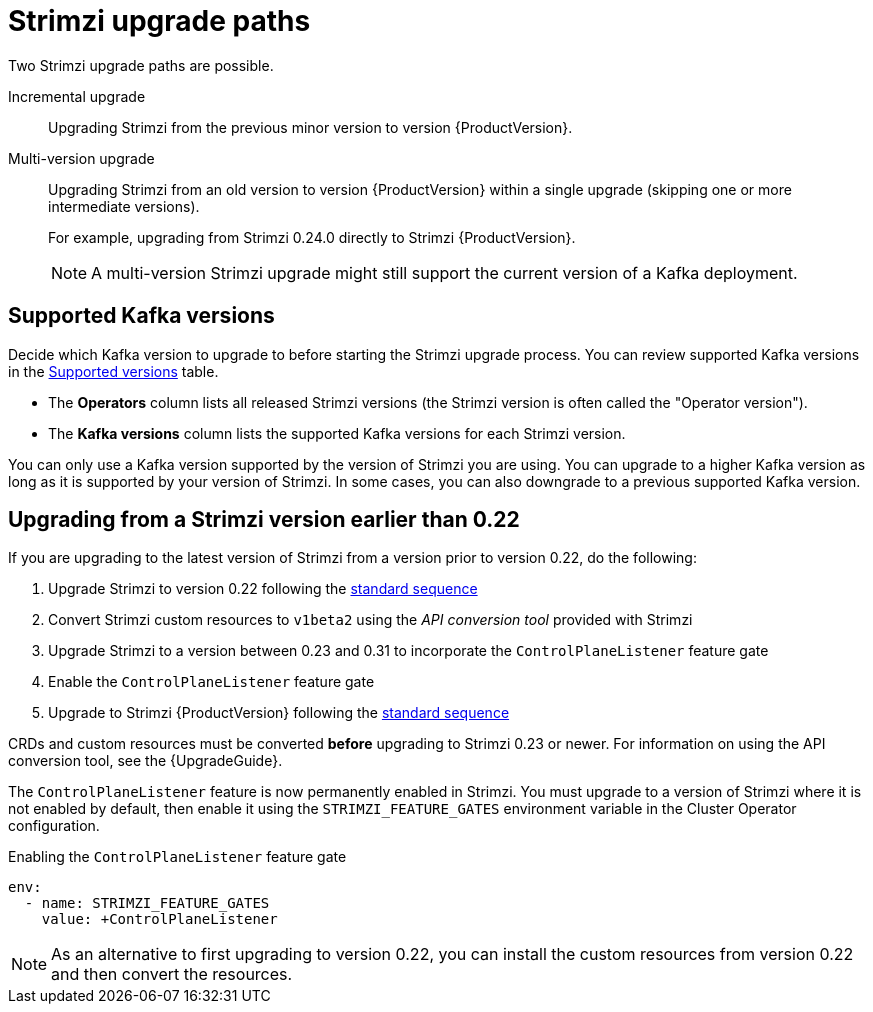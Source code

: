 // This assembly is included in the following assemblies:
//
// assembly-upgrade.adoc

[id='con-upgrade-paths-{context}']
= Strimzi upgrade paths

[role="_abstract"]
Two Strimzi upgrade paths are possible.

Incremental upgrade::
Upgrading Strimzi from the previous minor version to version {ProductVersion}.

Multi-version upgrade::
Upgrading Strimzi from an old version to version {ProductVersion} within a single upgrade (skipping one or more intermediate versions).
+
For example, upgrading from Strimzi 0.24.0 directly to Strimzi {ProductVersion}.
+
NOTE: A multi-version Strimzi upgrade might still support the current version of a Kafka deployment.

[id='con-upgrade-paths-kafka-versions-{context}']
== Supported Kafka versions

Decide which Kafka version to upgrade to before starting the Strimzi upgrade process.
You can review supported Kafka versions in the link:https://strimzi.io/downloads/[Supported versions^] table.

* The *Operators* column lists all released Strimzi versions (the Strimzi version is often called the "Operator version").

* The *Kafka versions* column lists the supported Kafka versions for each Strimzi version.

You can only use a Kafka version supported by the version of Strimzi you are using.
You can upgrade to a higher Kafka version as long as it is supported by your version of Strimzi.
In some cases, you can also downgrade to a previous supported Kafka version.

[id='con-upgrade-paths-earlier-versions-{context}']
== Upgrading from a Strimzi version earlier than 0.22

If you are upgrading to the latest version of Strimzi from a version prior to version 0.22, do the following:

. Upgrade Strimzi to version 0.22 following the xref:con-upgrade-sequence-{context}[standard sequence]
. Convert Strimzi custom resources to `v1beta2` using the _API conversion tool_ provided with Strimzi
. Upgrade Strimzi to a version between 0.23 and 0.31 to incorporate the `ControlPlaneListener` feature gate
. Enable the `ControlPlaneListener` feature gate
. Upgrade to Strimzi {ProductVersion} following the xref:con-upgrade-sequence-{context}[standard sequence]  

CRDs and custom resources must be converted *before* upgrading to Strimzi 0.23 or newer.
For information on using the API conversion tool, see the {UpgradeGuide}.

The `ControlPlaneListener` feature is now permanently enabled in Strimzi.
You must upgrade to a version of Strimzi where it is not enabled by default, then enable it using the 
`STRIMZI_FEATURE_GATES` environment variable in the Cluster Operator configuration.

.Enabling the `ControlPlaneListener` feature gate
[source,yaml,options="nowrap"]
----
env:
  - name: STRIMZI_FEATURE_GATES
    value: +ControlPlaneListener
----

NOTE: As an alternative to first upgrading to version 0.22, you can install the custom resources from version 0.22 and then convert the resources.

